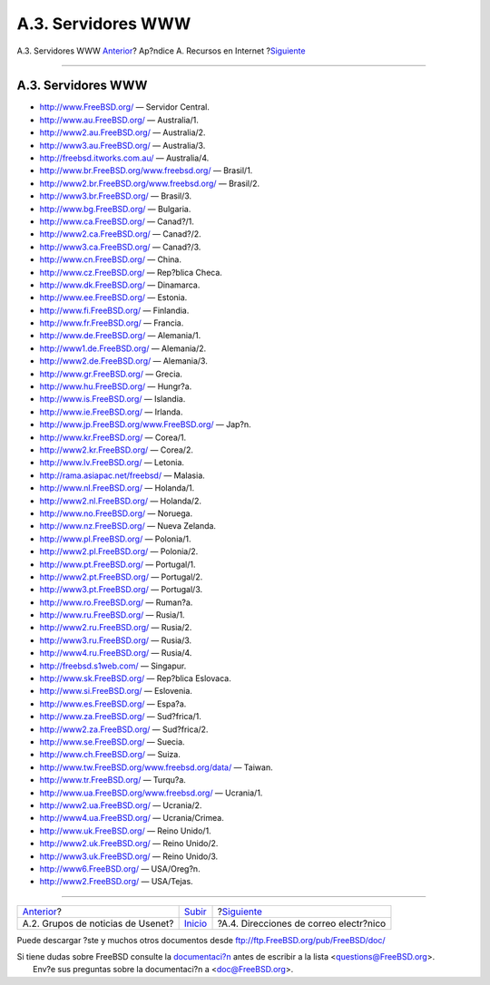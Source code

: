===================
A.3. Servidores WWW
===================

.. raw:: html

   <div class="navheader">

A.3. Servidores WWW
`Anterior <eresources-news.html>`__?
Ap?ndice A. Recursos en Internet
?\ `Siguiente <eresources-email.html>`__

--------------

.. raw:: html

   </div>

.. raw:: html

   <div class="sect1">

.. raw:: html

   <div class="titlepage" xmlns="">

.. raw:: html

   <div>

.. raw:: html

   <div>

A.3. Servidores WWW
-------------------

.. raw:: html

   </div>

.. raw:: html

   </div>

.. raw:: html

   </div>

.. raw:: html

   <div class="itemizedlist">

-  `http://www.FreeBSD.org/ <../../../../index.html>`__ — Servidor
   Central.

-  http://www.au.FreeBSD.org/ — Australia/1.

-  http://www2.au.FreeBSD.org/ — Australia/2.

-  http://www3.au.FreeBSD.org/ — Australia/3.

-  http://freebsd.itworks.com.au/ — Australia/4.

-  http://www.br.FreeBSD.org/www.freebsd.org/ — Brasil/1.

-  http://www2.br.FreeBSD.org/www.freebsd.org/ — Brasil/2.

-  http://www3.br.FreeBSD.org/ — Brasil/3.

-  http://www.bg.FreeBSD.org/ — Bulgaria.

-  http://www.ca.FreeBSD.org/ — Canad?/1.

-  http://www2.ca.FreeBSD.org/ — Canad?/2.

-  http://www3.ca.FreeBSD.org/ — Canad?/3.

-  http://www.cn.FreeBSD.org/ — China.

-  http://www.cz.FreeBSD.org/ — Rep?blica Checa.

-  http://www.dk.FreeBSD.org/ — Dinamarca.

-  http://www.ee.FreeBSD.org/ — Estonia.

-  http://www.fi.FreeBSD.org/ — Finlandia.

-  http://www.fr.FreeBSD.org/ — Francia.

-  http://www.de.FreeBSD.org/ — Alemania/1.

-  http://www1.de.FreeBSD.org/ — Alemania/2.

-  http://www2.de.FreeBSD.org/ — Alemania/3.

-  http://www.gr.FreeBSD.org/ — Grecia.

-  http://www.hu.FreeBSD.org/ — Hungr?a.

-  http://www.is.FreeBSD.org/ — Islandia.

-  http://www.ie.FreeBSD.org/ — Irlanda.

-  http://www.jp.FreeBSD.org/www.FreeBSD.org/ — Jap?n.

-  http://www.kr.FreeBSD.org/ — Corea/1.

-  http://www2.kr.FreeBSD.org/ — Corea/2.

-  http://www.lv.FreeBSD.org/ — Letonia.

-  http://rama.asiapac.net/freebsd/ — Malasia.

-  http://www.nl.FreeBSD.org/ — Holanda/1.

-  http://www2.nl.FreeBSD.org/ — Holanda/2.

-  http://www.no.FreeBSD.org/ — Noruega.

-  http://www.nz.FreeBSD.org/ — Nueva Zelanda.

-  http://www.pl.FreeBSD.org/ — Polonia/1.

-  http://www2.pl.FreeBSD.org/ — Polonia/2.

-  http://www.pt.FreeBSD.org/ — Portugal/1.

-  http://www2.pt.FreeBSD.org/ — Portugal/2.

-  http://www3.pt.FreeBSD.org/ — Portugal/3.

-  http://www.ro.FreeBSD.org/ — Ruman?a.

-  http://www.ru.FreeBSD.org/ — Rusia/1.

-  http://www2.ru.FreeBSD.org/ — Rusia/2.

-  http://www3.ru.FreeBSD.org/ — Rusia/3.

-  http://www4.ru.FreeBSD.org/ — Rusia/4.

-  http://freebsd.s1web.com/ — Singapur.

-  http://www.sk.FreeBSD.org/ — Rep?blica Eslovaca.

-  http://www.si.FreeBSD.org/ — Eslovenia.

-  http://www.es.FreeBSD.org/ — Espa?a.

-  http://www.za.FreeBSD.org/ — Sud?frica/1.

-  http://www2.za.FreeBSD.org/ — Sud?frica/2.

-  http://www.se.FreeBSD.org/ — Suecia.

-  http://www.ch.FreeBSD.org/ — Suiza.

-  http://www.tw.FreeBSD.org/www.freebsd.org/data/ — Taiwan.

-  http://www.tr.FreeBSD.org/ — Turqu?a.

-  http://www.ua.FreeBSD.org/www.freebsd.org/ — Ucrania/1.

-  http://www2.ua.FreeBSD.org/ — Ucrania/2.

-  http://www4.ua.FreeBSD.org/ — Ucrania/Crimea.

-  http://www.uk.FreeBSD.org/ — Reino Unido/1.

-  http://www2.uk.FreeBSD.org/ — Reino Unido/2.

-  http://www3.uk.FreeBSD.org/ — Reino Unido/3.

-  http://www6.FreeBSD.org/ — USA/Oreg?n.

-  http://www2.FreeBSD.org/ — USA/Tejas.

.. raw:: html

   </div>

.. raw:: html

   </div>

.. raw:: html

   <div class="navfooter">

--------------

+----------------------------------------+-------------------------------+--------------------------------------------+
| `Anterior <eresources-news.html>`__?   | `Subir <eresources.html>`__   | ?\ `Siguiente <eresources-email.html>`__   |
+----------------------------------------+-------------------------------+--------------------------------------------+
| A.2. Grupos de noticias de Usenet?     | `Inicio <index.html>`__       | ?A.4. Direcciones de correo electr?nico    |
+----------------------------------------+-------------------------------+--------------------------------------------+

.. raw:: html

   </div>

Puede descargar ?ste y muchos otros documentos desde
ftp://ftp.FreeBSD.org/pub/FreeBSD/doc/

| Si tiene dudas sobre FreeBSD consulte la
  `documentaci?n <http://www.FreeBSD.org/docs.html>`__ antes de escribir
  a la lista <questions@FreeBSD.org\ >.
|  Env?e sus preguntas sobre la documentaci?n a <doc@FreeBSD.org\ >.
